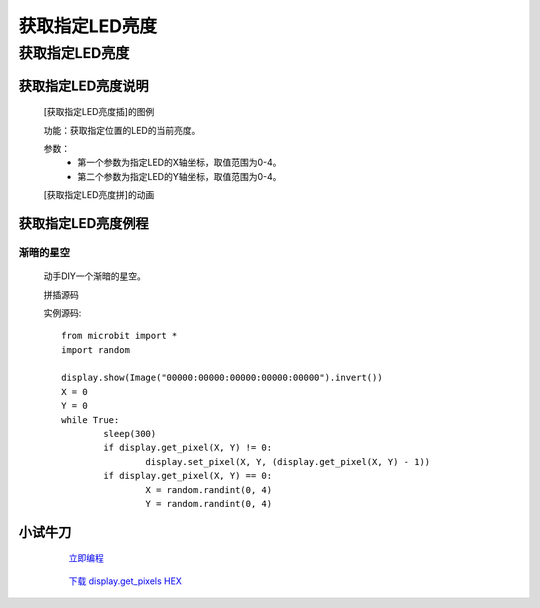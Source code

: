 获取指定LED亮度
================

**获取指定LED亮度**
---------------------------------------

**获取指定LED亮度说明**
>>>>>>>>>>>>>>>>>>>>>>>>>>>>>>>>>>>>>>

	[获取指定LED亮度插]的图例

	.. image:: images/display/display.get_pixel.png

	功能：获取指定位置的LED的当前亮度。

	参数：
		- 第一个参数为指定LED的X轴坐标，取值范围为0-4。
		- 第二个参数为指定LED的Y轴坐标，取值范围为0-4。

	[获取指定LED亮度拼]的动画

	.. image:: images/display/display.get_pixel.gif


**获取指定LED亮度例程**
>>>>>>>>>>>>>>>>>>>>>>>>>>>>>

渐暗的星空
::::::::::::::::::

	动手DIY一个渐暗的星空。

	拼插源码

	.. image:: images/display/display.get_pixels.png

	实例源码::

		from microbit import *
		import random

		display.show(Image("00000:00000:00000:00000:00000").invert())
		X = 0
		Y = 0
		while True:
			sleep(300)
			if display.get_pixel(X, Y) != 0:
				display.set_pixel(X, Y, (display.get_pixel(X, Y) - 1))
			if display.get_pixel(X, Y) == 0:
				X = random.randint(0, 4)
				Y = random.randint(0, 4)


**小试牛刀**
>>>>>>>>>>>>>>>>>>>>>>>>>>>>>>>>


		 `立即编程`_

		.. _立即编程: http://turnipbit.tpyboard.com/

		 `下载 display.get_pixels HEX`_

		.. _下载 display.get_pixels HEX: http://turnipbit.com/download.php?fn=display.get_pixels.hex
		
		
